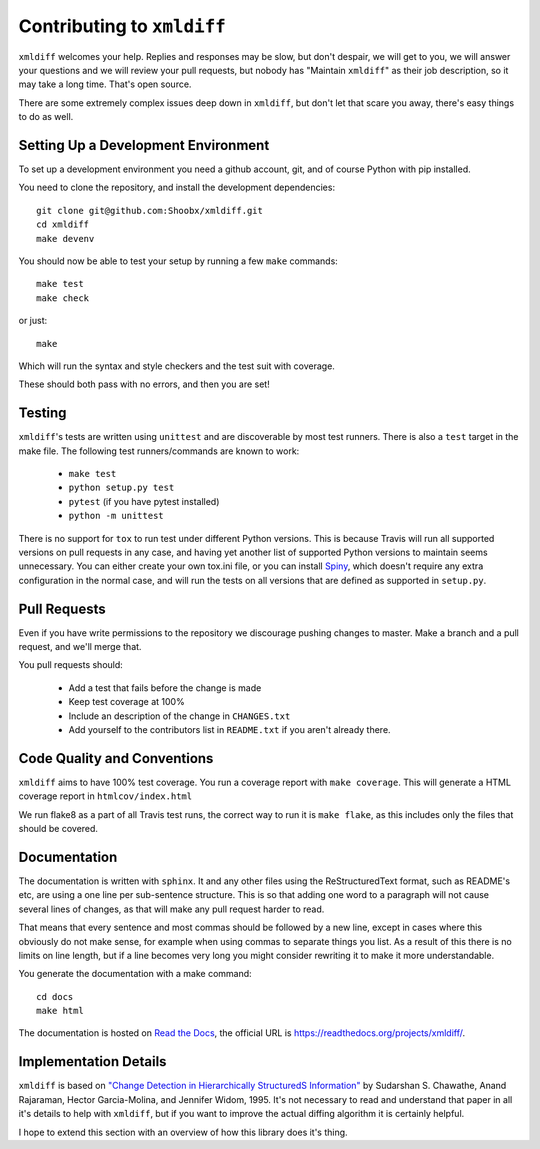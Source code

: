 Contributing to ``xmldiff``
===========================

``xmldiff`` welcomes your help. Replies and responses may be slow, but don't
despair, we will get to you, we will answer your questions and we will
review your pull requests, but nobody has "Maintain ``xmldiff``" as their job
description, so it may take a long time. That's open source.

There are some extremely complex issues deep down in ``xmldiff``, but don't
let that scare you away, there's easy things to do as well.


Setting Up a Development Environment
------------------------------------

To set up a development environment you need a github account, git, and
of course Python with pip installed.

You need to clone the repository, and install the development dependencies::

  git clone git@github.com:Shoobx/xmldiff.git
  cd xmldiff
  make devenv

You should now be able to test your setup by running a few ``make`` commands::

  make test
  make check

or just::

  make

Which will run the syntax and style checkers and the test suit with coverage.

These should both pass with no errors, and then you are set!


Testing
-------

``xmldiff``'s tests are written using ``unittest`` and are discoverable by most test runners.
There is also a ``test`` target in the make file.
The following test runners/commands are known to work:

  * ``make test``

  * ``python setup.py test``

  * ``pytest`` (if you have pytest installed)

  * ``python -m unittest``

There is no support for ``tox`` to run test under different Python versions.
This is because Travis will run all supported versions on pull requests in any case,
and having yet another list of supported Python versions to maintain seems unnecessary.
You can either create your own tox.ini file,
or you can install `Spiny <https://pypi.org/project/spiny/>`_,
which doesn't require any extra configuration in the normal case,
and will run the tests on all versions that are defined as supported in ``setup.py``.


Pull Requests
-------------

Even if you have write permissions to the repository we discourage pushing changes to master.
Make a branch and a pull request, and we'll merge that.

You pull requests should:

  * Add a test that fails before the change is made

  * Keep test coverage at 100%

  * Include an description of the change in ``CHANGES.txt``

  * Add yourself to the contributors list in ``README.txt`` if you aren't already there.


Code Quality and Conventions
----------------------------

``xmldiff`` aims to have 100% test coverage.
You run a coverage report with ``make coverage``.
This will generate a HTML coverage report in ``htmlcov/index.html``

We run flake8 as a part of all Travis test runs,
the correct way to run it is ``make flake``,
as this includes only the files that should be covered.


Documentation
-------------

The documentation is written with ``sphinx``.
It and any other files using the ReStructuredText format,
such as README's etc,
are using a one line per sub-sentence structure.
This is so that adding one word to a paragraph will not cause several lines of changes,
as that will make any pull request harder to read.

That means that every sentence and most commas should be followed by a new line,
except in cases where this obviously do not make sense,
for example when using commas to separate things you list.
As a result of this there is no limits on line length,
but if a line becomes very long you might consider rewriting it to make it more understandable.

You generate the documentation with a make command::

  cd docs
  make html

The documentation is hosted on `Read the Docs <https://readthedocs.org/>`_,
the official URL is https://readthedocs.org/projects/xmldiff/.


Implementation Details
----------------------

``xmldiff`` is based on `"Change Detection in Hierarchically StructuredS Information" <http://ilpubs.stanford.edu/115/1/1995-46.pdf>`_
by Sudarshan S. Chawathe, Anand Rajaraman, Hector Garcia-Molina, and Jennifer Widom, 1995.
It's not necessary to read and understand that paper in all it's details to help with ``xmldiff``,
but if you want to improve the actual diffing algorithm it is certainly helpful.

I hope to extend this section with an overview of how this library does it's thing.
